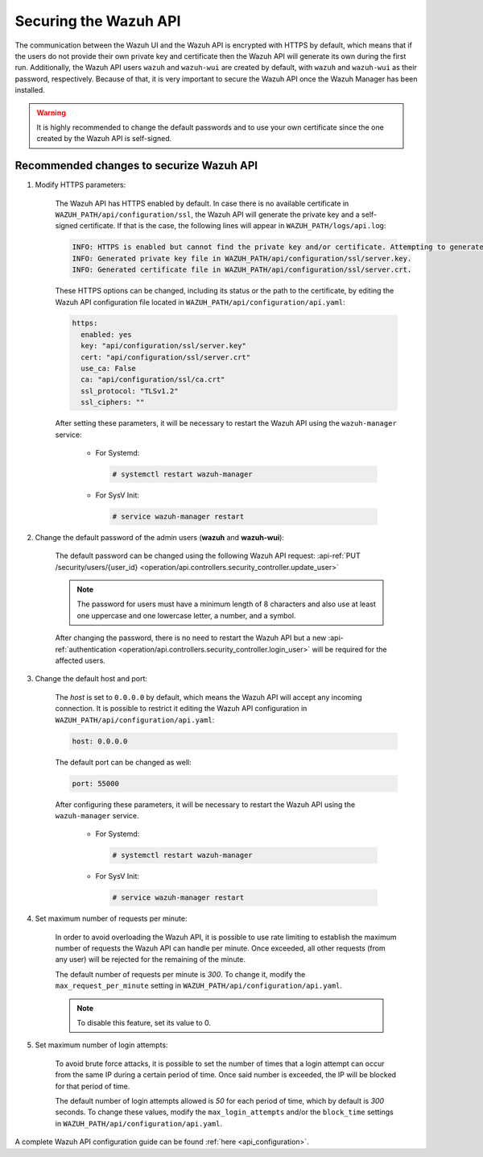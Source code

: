 .. Copyright (C) 2021 Wazuh, Inc.

.. _securing_api:

Securing the Wazuh API
======================

The communication between the Wazuh UI and the Wazuh API is encrypted with HTTPS by default, which means that if the users do not provide their own private key and certificate then the Wazuh API will generate its own during the first run. Additionally, the Wazuh API users ``wazuh`` and ``wazuh-wui`` are created by default, with ``wazuh`` and ``wazuh-wui`` as their password, respectively. Because of that, it is very important to secure the Wazuh API once the Wazuh Manager has been installed.

.. warning::
  It is highly recommended to change the default passwords and to use your own certificate since the one created by the Wazuh API is self-signed.


Recommended changes to securize Wazuh API
-----------------------------------------

#. Modify HTTPS parameters:

    The Wazuh API has HTTPS enabled by default. In case there is no available certificate in ``WAZUH_PATH/api/configuration/ssl``, the Wazuh API will generate the private key and a self-signed certificate. If that is the case, the following lines will appear in ``WAZUH_PATH/logs/api.log``:

    .. code-block:: console

      INFO: HTTPS is enabled but cannot find the private key and/or certificate. Attempting to generate them.
      INFO: Generated private key file in WAZUH_PATH/api/configuration/ssl/server.key.
      INFO: Generated certificate file in WAZUH_PATH/api/configuration/ssl/server.crt.

    These HTTPS options can be changed, including its status or the path to the certificate, by editing the Wazuh API configuration file located in ``WAZUH_PATH/api/configuration/api.yaml``:

    .. code-block:: yaml

      https:
        enabled: yes
        key: "api/configuration/ssl/server.key"
        cert: "api/configuration/ssl/server.crt"
        use_ca: False
        ca: "api/configuration/ssl/ca.crt"
        ssl_protocol: "TLSv1.2"
        ssl_ciphers: ""

    After setting these parameters, it will be necessary to restart the Wazuh API using the ``wazuh-manager`` service:

      * For Systemd:

        .. code-block:: console

          # systemctl restart wazuh-manager

      * For SysV Init:

        .. code-block:: console

          # service wazuh-manager restart

#. Change the default password of the admin users (**wazuh** and **wazuh-wui**): 

    The default password can be changed using the following Wazuh API request: :api-ref:`PUT /security/users/{user_id} <operation/api.controllers.security_controller.update_user>`

    .. note::
      The password for users must have a minimum length of 8 characters and also use at least one uppercase and one lowercase letter, a number, and a symbol.

    After changing the password, there is no need to restart the Wazuh API but a new :api-ref:`authentication <operation/api.controllers.security_controller.login_user>` will be required for the affected users.

#. Change the default host and port:

    The *host* is set to ``0.0.0.0`` by default, which means the Wazuh API will accept any incoming connection. It is possible to restrict it editing the Wazuh API configuration in ``WAZUH_PATH/api/configuration/api.yaml``:

    .. code-block:: console

      host: 0.0.0.0

    The default port can be changed as well:

    .. code-block:: console

      port: 55000

    After configuring these parameters, it will be necessary to restart the Wazuh API using the ``wazuh-manager`` service.

      * For Systemd:

        .. code-block:: console

          # systemctl restart wazuh-manager

      * For SysV Init:

        .. code-block:: console

          # service wazuh-manager restart

#. Set maximum number of requests per minute:

    In order to avoid overloading the Wazuh API, it is possible to use rate limiting to establish the maximum number of requests the Wazuh API can handle per minute. Once exceeded, all other requests (from any user) will be rejected for the remaining of the minute.

    The default number of requests per minute is *300*. To change it, modify the ``max_request_per_minute`` setting in ``WAZUH_PATH/api/configuration/api.yaml``.

    .. note:: To disable this feature, set its value to 0.

#. Set maximum number of login attempts:

    To avoid brute force attacks, it is possible to set the number of times that a login attempt can occur from the same IP during a certain period of time. Once said number is exceeded, the IP will be blocked for that period of time.

    The default number of login attempts allowed is *50* for each period of time, which by default is *300* seconds. To change these values, modify the ``max_login_attempts`` and/or the ``block_time`` settings in ``WAZUH_PATH/api/configuration/api.yaml``.

A complete Wazuh API configuration guide can be found :ref:`here <api_configuration>`.
